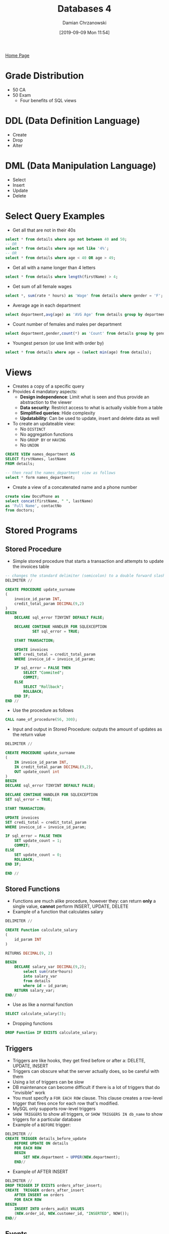 #+TITLE: Databases 4
#+DATE: [2019-09-09 Mon 11:54]
#+AUTHOR: Damian Chrzanowski
#+EMAIL: pjdamian.chrzanowski@gmail.com
#+OPTIONS: TOC:2 num:2
#+HTML_HEAD: <link href="https://fonts.googleapis.com/css?family=Source+Sans+Pro" rel="stylesheet">
#+HTML_HEAD: <link rel="stylesheet" type="text/css" href="../assets/org.css"/>
#+HTML_HEAD: <link rel="icon" href="../assets/favicon.ico">
[[file:index.org][Home Page]]
* Grade Distribution
  - 50 CA
  - 50 Exam
    - Four benefits of SQL views
* DDL (Data Definition Language)
  - Create
  - Drop
  - Alter
* DML (Data Manipulation Language)
  - Select
  - Insert
  - Update
  - Delete
* Select Query Examples
  - Get all that are not in their 40s
  #+begin_src sql
  select * from details where age not between 40 and 50;
  -- OR
  select * from details where age not like '4%';
  -- OR
  select * from details where age < 40 OR age > 49;
  #+end_src
  - Get all with a name longer than 4 letters
  #+begin_src sql
  select * from details where length(firstName) > 4;
  #+end_src
  - Get sum of all female wages
  #+begin_src sql
  select *, sum(rate * hours) as 'Wage' from details where gender = 'F';
  #+end_src
  - Average age in each department
  #+begin_src sql
  select department,avg(age) as 'AVG Age' from details group by department;
  #+end_src
  - Count number of females and males per department
  #+begin_src sql
  select department,gender,count(*) as 'Count' from details group by gender, department;
  #+end_src
  - Youngest person (or use limit with order by)
  #+begin_src sql
  select * from details where age = (select min(age) from details);
  #+end_src
* Views
  - Creates a copy of a specific query
  - Provides 4 mandatory aspects:
    - *Design independence*: Limit what is seen and thus provide an abstraction to the viewer
    - *Data security*: Restrict access to what is actually visible from a table
    - *Simplified queries*: Hide complexity
    - *Updatability*: Can be used to update, insert and delete data as well
  - To create an updateable view:
    - No ~DISTINCT~
    - No aggregation functions
    - No ~GROUP BY~ or ~HAVING~
    - No ~UNION~

  #+begin_src sql
    CREATE VIEW names_department AS
    SELECT firstNames, lastName
    FROM details;

    -- then read the names_department view as follows
    select * form names_department;
  #+end_src
  - Create a view of a concatenated name and a phone number
  #+begin_src sql
    create view DocsPhone as
    select concat(firstName, " ", lastName)
    as 'Full Name', contactNo
    from doctors;
  #+end_src
* Stored Programs
** Stored Procedure
   - Simple stored procedure that starts a transaction and attempts to update the invoices table
   #+begin_src sql
     -- changes the standard delimiter (semicolon) to a double forward slash
     DELIMITER //

     CREATE PROCEDURE update_surname
     (
         invoice_id_param INT,
         credit_total_param DECIMAL(9,2)
     )
     BEGIN
         DECLARE sql_error TINYINT DEFAULT FALSE;

         DECLARE CONTINUE HANDLER FOR SQLEXCEPTION
                 SET sql_error = TRUE;

         START TRANSACTION;

         UPDATE invoices
         SET credi_total = credit_total_param
         WHERE invoice_id = invoice_id_param;

         IF sql_error = FALSE THEN
             SELECT "Commited";
             COMMIT;
         ELSE
             SELECT "Rollback";
             ROLLBACK;
         END IF;
     END //
   #+end_src
   - Use the procedure as follows
   #+begin_src sql
     CALL name_of_procedure(56, 300);
   #+end_src
   - Input and output in Stored Procedure: outputs the amount of updates as the return value
   #+begin_src sql
     DELIMITER //

     CREATE PROCEDURE update_surname
     (
         IN invoice_id_param INT,
         IN credit_total_param DECIMAL(9,2),
         OUT update_count int
     )
     BEGIN
     DECLARE sql_error TINYINT DEFAULT FALSE;

     DECLARE CONTINUE HANDLER FOR SQLEXCEPTION
     SET sql_error = TRUE;

     START TRANSACTION;

     UPDATE invoices
     SET credi_total = credit_total_param
     WHERE invoice_id = invoice_id_param;

     IF sql_error = FALSE THEN
         SET update_count = 1;
         COMMIT;
     ELSE
         SET update_count = 0;
         ROLLBACK;
     END IF;

     END //
   #+end_src
** Stored Functions
   - Functions are much alike procedure, however they: can return *only* a single value, *cannot* perform INSERT, UPDATE, DELETE
   - Example of a function that calculates salary
   #+begin_src sql
     DELIMITER //

     CREATE Function calculate_salary
     (
         id_param INT
     )

     RETURNS DECIMAL(9, 2)

     BEGIN
         DECLARE salary_var DECIMAL(9,2);
             select sum(rate*hours)
             into salary_var
             from details
             where id = id_param;
         RETURN salary_var;
     END//

   #+end_src
   - Use as like a normal function
   #+begin_src sql
     SELECT calculate_salary(3);
   #+end_src
   - Dropping functions
   #+begin_src sql
   DROP Function IF EXISTS calculate_salary;
   #+end_src
** Triggers
   - Triggers are like hooks, they get fired before or after a: DELETE, UPDATE, INSERT
   - Triggers can obscure what the server actually does, so be careful with them
   - Using a lot of triggers can be slow
   - DB maintenance can become difficult if there is a lot of triggers that do "invisible" work
   - You  must specify a ~FOR EACH ROW~ clause. This clause creates a row-level trigger that fires once for each row that's modified.
   - MySQL only supports row-level triggers
   - ~SHOW TRIGGERS~ to show all triggers, or ~SHOW TRIGGERS IN db_name~ to show triggers for a particular database
   - Example of a ~BEFORE~ trigger:
   #+begin_src sql
     DELIMITER //
     CREATE TRIGGER details_before_update
         BEFORE UPDATE ON details
         FOR EACH ROW
         BEGIN
             SET NEW.department = UPPER(NEW.department);
         END//
   #+end_src
   - Example of AFTER INSERT
   #+begin_src sql
     DELIMITER //
     DROP TRIGGER IF EXISTS orders_after_insert;
     CREATE  TRIGGER orders_after_insert
         AFTER INSERT on orders
         FOR EACH ROW
     BEGIN
         INSERT INTO orders_audit VALUES
         (NEW.order_id, NEW.customer_id, "INSERTED", NOW());
     END//
   #+end_src
** Events
   - It fires at scheduled events
   - Usually disabled by default, check with ~show variables where Variable_name = "event_scheduler";~
   - Set with ~SET GLOBAL event_scheduler = ON;~
   - Show events with ~SHOW EVENTS;~
   - Show in certain DB ~SHOW EVENTS db_name;~
   - Enable/Disable event with ~ALTER EVENT event_name DISABLE/ENABLE~
   - Example of a one-time event (here its minutes, normally it would be hours or days, weeks, months):
   #+BEGIN_SRC sql
     DROP EVENT IF EXISTS one_time_delete_audit_rows;

     DELIMITER //

     CREATE EVENT one_time_delete_audit_rows
     ON SCHEDULE AT NOW() + INTERVAL 10 MINUTE
     DO BEGIN
        DELETE FROM orders_audit WHERE action_date < NOW() - INTERVAL 10 MINUTE;
     END //
   #+END_SRC
   - Example of a recurring event:
   #+BEGIN_SRC sql
     DROP EVENT IF EXISTS monthly_delete_audit_rows;

     DELIMITER //
     CREATE EVENT monthly_delete_audit_rows
     ON SCHEDULE EVERY 1 MONTH
     STARTS '2019-01-01'
     DO BEGIN
        DELETE FROM orders_audit WHERE action_date < NOW() - INTERVAL 1 MONTH;
     END //
   #+END_SRC
* Normalisation
** 1NF
   - Contains no repeating columns, also each column must not repeat values (e.g. comma separation)
   - Example of not a 1NF:
   [[file:images/Normalisation/2019-12-04_21-18-46_screenshot.png]]
   - To convert to 1NF remove repeating groups
** 2NF
   - Every column in a table must be /functionally dependent/ on the *whole* primary key of the table
   - Functional dependency indicates that a link exists between the values in two different columns
   - To convert from 1NF to 2NF remove columns that are not dependent on the primary key
   - Example of converting from 1NF to 2NF (remove attributes that are not dependent on WHOLE primary key):
   [[file:images/Normalisation/2019-12-04_21-22-14_screenshot.png]]
** 3NF
   - An entity is in the third normal form if it contains no transitive dependencies.
   - A transitive dependency is one which is dependant on a non-key attribute
   - To convert to third normal form, remove attributes that depend on non primary key attributes
   - Example of converting from 2NF to 3NF (remove transitive dependencies):
   [[file:images/Normalisation/2019-12-04_21-26-02_screenshot.png]]
* ORM
** Overview
  - Main problems:
    - *Granurality*: Problems with fine-grained classes embedded in fine-grained classes. In SQL there are only rows and columns
    - *Subtypes*: Inheritance and polymorphism are natural OOP paradigms, SQL has no such concept
    - *Identity*: Java compares object by reference (memory location), SQL does not have such comparisons
    - *Association*: Java uses associations by references, SQL uses foreign keys. Java can be many-to-many, tables are always one-to-one or one-to-many, many-to-many can only be done by introducing a new table
    - *Data navigation*: Java uses getters to retrieve data from one object to another, SQL uses joins
** TODO JPA
* Delete at the end
  #+BEGIN_EXPORT html
  <script src="../assets/jquery-3.3.1.min.js"></script>
  <script src="../assets/notes.js"></script>
  #+END_EXPORT
